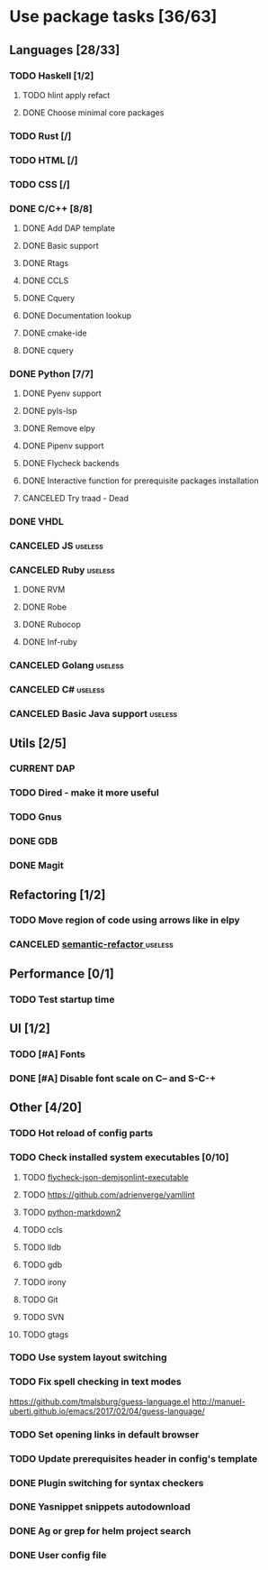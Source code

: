 * Use package tasks [36/63]
:PROPERTIES:
:COOKIE_DATA: todo recursive
:END:
** Languages [28/33]
*** TODO Haskell [1/2]
**** TODO hlint apply refact
**** DONE Choose minimal core packages
*** TODO Rust [/]
*** TODO HTML [/]
*** TODO CSS [/]
*** DONE C/C++ [8/8]
    CLOSED: [2019-11-22 Fri 19:36]
**** DONE Add DAP template
     CLOSED: [2019-11-22 Fri 19:36]
**** DONE Basic support
**** DONE Rtags
     CLOSED: [2018-08-04 Sat 08:44]
**** DONE CCLS
     CLOSED: [2019-09-16 Mon 22:26]
**** DONE Cquery
     CLOSED: [2018-08-04 Sat 08:45]
**** DONE Documentation lookup
     CLOSED: [2018-08-04 Sat 08:45]
**** DONE cmake-ide
     CLOSED: [2018-08-04 Sat 08:44]
**** DONE cquery
     CLOSED: [2018-08-04 Sat 08:44]
*** DONE Python [7/7]
    CLOSED: [2019-11-22 Fri 19:27]
**** DONE Pyenv support
     CLOSED: [2019-11-22 Fri 19:23]
**** DONE pyls-lsp
     CLOSED: [2019-11-19 Tue 15:51]
**** DONE Remove elpy
     CLOSED: [2019-11-19 Tue 15:51]
**** DONE Pipenv support
     CLOSED: [2019-11-19 Tue 15:51]
**** DONE Flycheck backends
**** DONE Interactive function for prerequisite packages installation
     CLOSED: [2019-09-17 Tue 14:17]
**** CANCELED Try traad - Dead
     CLOSED: [2019-09-15 Sun 22:00]
*** DONE VHDL
*** CANCELED JS                                                     :useless:
    CLOSED: [2019-11-15 Fri 21:10]
*** CANCELED Ruby                                                   :useless:
**** DONE RVM
**** DONE Robe
**** DONE Rubocop
**** DONE Inf-ruby
*** CANCELED Golang                                                 :useless:
*** CANCELED C#                                                     :useless:
    CLOSED: [2019-11-08 Fri 12:11]
*** CANCELED Basic Java support                                     :useless:
    CLOSED: [2019-11-08 Fri 12:11]
** Utils [2/5]
*** CURRENT DAP
*** TODO Dired - make it more useful
*** TODO Gnus
*** DONE GDB
    CLOSED: [2018-08-03 Fri 23:17]
*** DONE Magit
** Refactoring [1/2]
*** TODO Move region of code using arrows like in elpy
*** CANCELED [[https://github.com/tuhdo/semantic-refactor][semantic-refactor ]]                                     :useless:
    CLOSED: [2019-11-08 Fri 12:06]
** Performance [0/1]
*** TODO Test startup time
** UI [1/2]
*** TODO [#A] Fonts
*** DONE [#A] Disable font scale on C-- and S-C-+
** Other [4/20]
*** TODO Hot reload of config parts
*** TODO Check installed system executables [0/10]
**** TODO [[https://github.com/dmeranda/demjson][flycheck-json-demjsonlint-executable]]
**** TODO https://github.com/adrienverge/yamllint
**** TODO [[https://github.com/trentm/python-markdown2][python-markdown2]]
**** TODO ccls
**** TODO lldb
**** TODO gdb
**** TODO irony
**** TODO Git
**** TODO SVN
**** TODO gtags
*** TODO Use system layout switching
*** TODO Fix spell checking in text modes
    https://github.com/tmalsburg/guess-language.el
    http://manuel-uberti.github.io/emacs/2017/02/04/guess-language/
*** TODO Set opening links in default browser
*** TODO Update prerequisites header in config's template
*** DONE Plugin switching for syntax checkers
*** DONE Yasnippet snippets autodownload
*** DONE Ag or grep for helm project search
*** DONE User config file
